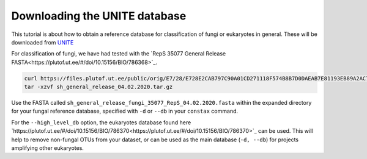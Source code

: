 Downloading the UNITE database
=================================

This tutorial is about how to obtain a reference database for classification of fungi or
eukaryotes in general. These will be downloaded from `UNITE <https://unite.ut.ee/repository.php>`_

For classification of fungi, we have had tested with the `RepS 35077 General Release FASTA<https://plutof.ut.ee/#/doi/10.15156/BIO/786368>`_.

.. code-block:: language

   curl https://files.plutof.ut.ee/public/orig/E7/28/E728E2CAB797C90A01CD271118F574B8B7D0DAEAB7E81193EB89A2AC769A0896.gz > sh_general_release_04.02.2020.tar.gz
   tar -xzvf sh_general_release_04.02.2020.tar.gz

Use the FASTA called ``sh_general_release_fungi_35077_RepS_04.02.2020.fasta`` within the expanded directory for
your fungal reference database, specified with ``-d`` or ``--db`` in your ``constax`` command.

For the ``--high_level_db`` option, the eukaryotes database found here `https://plutof.ut.ee/#/doi/10.15156/BIO/786370<https://plutof.ut.ee/#/doi/10.15156/BIO/786370>`_
can be used. This will help to remove non-fungal OTUs from your dataset, or can be used as the main database (``-d, --db``)
for projects amplifying other eukaryotes.
